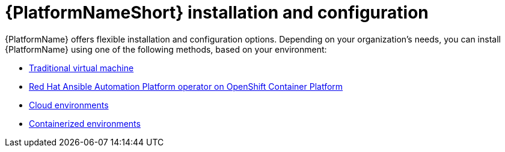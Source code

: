 [id="ref-gs-install-config"]

= {PlatformNameShort} installation and configuration

{PlatformName} offers flexible installation and configuration options. 
Depending on your organization's needs, you can install {PlatformName} using one of the following methods, based on your environment:

* link:{BaseURL}/red_hat_ansible_automation_platform/{PlatformVers}/html-single/installing_on_virtual_machines/index[Traditional virtual machine]
* link:{BaseURL}/red_hat_ansible_automation_platform/{PlatformVers}/html-single/installing_on_openshift_container_platform/index[Red Hat Ansible Automation Platform operator on OpenShift Container Platform]
* link:{BaseURL}/ansible_on_clouds/2.x[Cloud environments]
* link:{BaseURL}/red_hat_ansible_automation_platform/{PlatformVers}/html-single/containerized_installation/index[Containerized environments]
